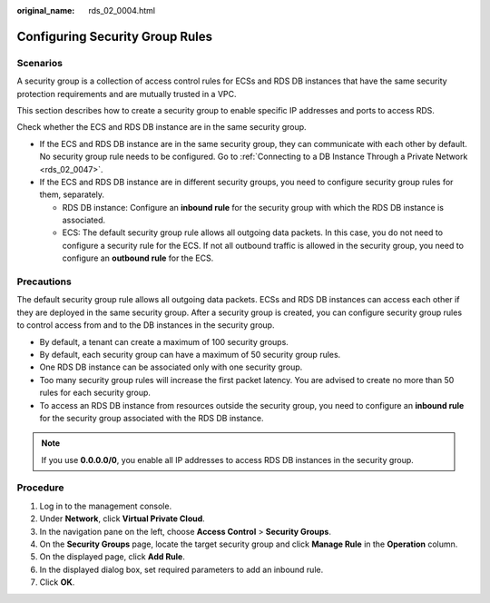:original_name: rds_02_0004.html

.. _rds_02_0004:

Configuring Security Group Rules
================================

Scenarios
---------

A security group is a collection of access control rules for ECSs and RDS DB instances that have the same security protection requirements and are mutually trusted in a VPC.

This section describes how to create a security group to enable specific IP addresses and ports to access RDS.

Check whether the ECS and RDS DB instance are in the same security group.

-  If the ECS and RDS DB instance are in the same security group, they can communicate with each other by default. No security group rule needs to be configured. Go to :ref:`Connecting to a DB Instance Through a Private Network <rds_02_0047>`.
-  If the ECS and RDS DB instance are in different security groups, you need to configure security group rules for them, separately.

   -  RDS DB instance: Configure an **inbound rule** for the security group with which the RDS DB instance is associated.
   -  ECS: The default security group rule allows all outgoing data packets. In this case, you do not need to configure a security rule for the ECS. If not all outbound traffic is allowed in the security group, you need to configure an **outbound rule** for the ECS.

Precautions
-----------

The default security group rule allows all outgoing data packets. ECSs and RDS DB instances can access each other if they are deployed in the same security group. After a security group is created, you can configure security group rules to control access from and to the DB instances in the security group.

-  By default, a tenant can create a maximum of 100 security groups.
-  By default, each security group can have a maximum of 50 security group rules.
-  One RDS DB instance can be associated only with one security group.
-  Too many security group rules will increase the first packet latency. You are advised to create no more than 50 rules for each security group.
-  To access an RDS DB instance from resources outside the security group, you need to configure an **inbound rule** for the security group associated with the RDS DB instance.

.. note::

   If you use **0.0.0.0/0**, you enable all IP addresses to access RDS DB instances in the security group.

Procedure
---------

#. Log in to the management console.
#. Under **Network**, click **Virtual Private Cloud**.
#. In the navigation pane on the left, choose **Access Control** > **Security Groups**.
#. On the **Security Groups** page, locate the target security group and click **Manage Rule** in the **Operation** column.
#. On the displayed page, click **Add Rule**.
#. In the displayed dialog box, set required parameters to add an inbound rule.
#. Click **OK**.
